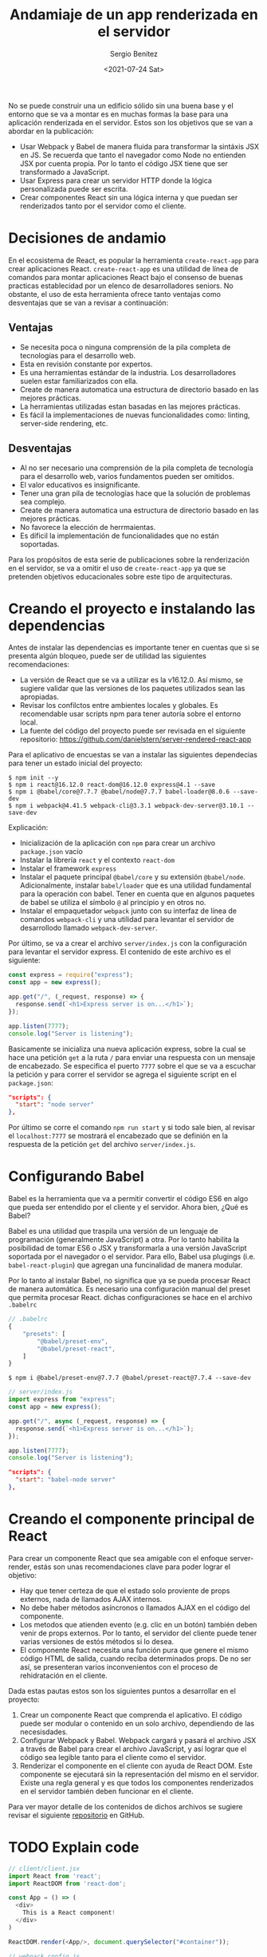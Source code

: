#+TITLE: Andamiaje de un app renderizada en el servidor
#+DESCRIPTION: Serie para explicar el concepto de server rendering en react
#+AUTHOR: Sergio Benítez
#+DATE:<2021-07-24 Sat>
#+STARTUP: fold
#+HUGO_BASE_DIR: ~/Development/suabochica-blog/
#+HUGO_SECTION: /post
#+HUGO_WEIGHT: auto
#+HUGO_AUTO_SET_LASTMOD: t

No se puede construir una un edificio sólido sin una buena base y el entorno que se va a montar es en muchas formas la base para una aplicación renderizada en el servidor. Estos son los objetivos que se van a abordar en la publicación:

- Usar Webpack y Babel de manera fluida para transformar la sintáxis JSX en JS. Se recuerda que tanto el navegador como Node no entienden JSX por cuenta propia. Por lo tanto el código JSX tiene que ser transformado a JavaScript.
- Usar Express para crear un servidor HTTP donde la lógica personalizada puede ser escrita.
- Crear componentes React sin una lógica interna y que puedan ser renderizados tanto por el servidor como el cliente.

* Decisiones de andamio
En el ecosistema de React, es popular la herramienta ~create-react-app~ para crear aplicaciones React. ~create-react-app~ es una utilidad de línea de comandos para montar aplicaciones React bajo el consenso de buenas practicas establecidad por un elenco de desarrolladores seniors. No obstante, el uso de esta herramienta ofrece tanto ventajas como desventajas que se van a revisar a continuación:

** Ventajas
- Se necesita poca o ninguna comprensión de la pila completa de tecnologías para el desarrollo web.
- Esta en revisión constante por expertos.
- Es una herramientas estándar de la industria. Los desarrolladores suelen estar familiarizados con ella.
- Create de manera automatica una estructura de directorio basado en las mejores prácticas.
- La herramientas utilizadas estan basadas en las mejores prácticas.
- Es fácil la implementaciones de nuevas funcionalidades como: linting, server-side rendering, etc.

** Desventajas
- Al no ser necesario una comprensión de la pila completa de tecnología para el desarrollo web, varios fundamentos pueden ser omitidos.
- El valor educativos es insignificante.
- Tener una gran pila de tecnologías hace que la solución de problemas sea complejo.
- Create de manera automatica una estructura de directorio basado en las mejores prácticas.
- No favorece la elección de herrmaientas.
- Es díficil la implementación de funcionalidades que no están soportadas.

Para los propósitos de esta serie de publicaciones sobre la renderización en el servidor, se va a omitir el uso de ~create-react-app~ ya que se pretenden objetivos educacionales sobre este tipo de arquitecturas.

* Creando el proyecto e instalando las dependencias

Antes de instalar las dependencias es importante tener en cuentas que si se presenta algún bloqueo, puede ser de utilidad las siguientes recomendaciones:

- La versión de React que se va a utilizar es la v16.12.0. Así mismo, se sugiere validar que las versiones de los paquetes utilizados sean las apropiadas.
- Revisar los confilctos entre ambientes locales y globales. Es recomendable usar scripts npm para tener autoría sobre el entorno local.
- La fuente del código del proyecto puede ser revisada en el siguiente repositorio: https://github.com/danielstern/server-rendered-react-app

Para el aplicativo de encuestas se van a instalar las siguientes dependecias para tener un estado inicial del proyecto:

#+begin_src
$ npm init --y
$ npm i react@16.12.0 react-dom@16.12.0 express@4.1 --save
$ npm i @babel/core@7.7.7 @babel/node@7.7.7 babel-loader@8.0.6 --save-dev
$ npm i webpack@4.41.5 webpack-cli@3.3.1 webpack-dev-server@3.10.1 --save-dev
#+end_src

Explicación:
- Inicialización de la aplicación con ~npm~ para crear un archivo ~package.json~ vacío
- Instalar la librería ~react~ y el contexto ~react-dom~
- Instalar el framework ~express~
- Instalar el paquete principal ~@babel/core~ y su extensión ~@babel/node~. Adicionalmente, instalar ~babel/loader~ que es una utilidad fundamental para la operación con babel. Tener en cuenta que en algunos paquetes de babel se utiliza el símbolo ~@~ al principio y en otros no.
- Instalar el empaquetador ~webpack~ junto con su interfaz de línea de comandos ~webpack-cli~ y una utilidad para levantar el servidor de desarrollodo llamado ~webpack-dev-server~.

Por último, se va a crear el archivo ~server/index.js~ con la configuración para levantar el servidor express. El contenido de este archivo es el siguiente:

#+begin_src js
const express = require("express");
const app = new express();

app.get("/", (_request, response) => {
  response.send(`<h1>Express server is on...</h1>`);
});

app.listen(7777);
console.log("Server is listening");
#+end_src

Basicamente se inicializa una nueva aplicación express, sobre la cual se hace una petición ~get~ a la ruta ~/~ para enviar una respuesta con un mensaje de encabezado. Se especifica el puerto ~7777~ sobre el que se va a escuchar la petición y para correr el servidor se agrega el siguiente script en el ~package.json~:

#+begin_src json
"scripts": {
  "start": "node server"
},
#+end_src

Por último se corre el comando ~npm run start~ y si todo sale bien, al revisar el ~localhost:7777~ se mostrará el encabezado que se definión en la respuesta de la petición ~get~ del archivo ~server/index.js~.

* Configurando Babel

Babel es la herramienta que va a permitir convertir el código ES6 en algo que pueda ser entendido por el cliente y el servidor. Ahora bien, ¿Qué es Babel?

Babel es una utilidad que traspila una versión de un lenguaje de programación (generalmente JavaScript) a otra. Por lo tanto habilita la posibilidad de tomar ES6 o JSX y transformarla a una versión JavaScript soportada por el navegador o el servidor. Para ello, Babel usa plugings (i.e. ~babel-react-plugin~) que agregan una funcinalidad de manera modular.

Por lo tanto al instalar Babel, no significa que ya se pueda procesar React de manera automática. Es necesario una configuración manual del preset que permita procesar React. dichas configuraciones se hace en el archivo ~.babelrc~

#+begin_src js
// .babelrc
{
    "presets": [
        "@babel/preset-env",
        "@babel/preset-react",
    ]
}
#+end_src

#+begin_src
$ npm i @babel/preset-env@7.7.7 @babel/preset-react@7.7.4 --save-dev
#+end_src

#+begin_src js
// server/index.js
import express from "express";
const app = new express();

app.get("/", async (_request, response) => {
  response.send(`<h1>Express server is on...</h1>`);
});

app.listen(7777);
console.log("Server is listening");
#+end_src

#+begin_src json
"scripts": {
  "start": "babel-node server"
},
#+end_src

* Creando el componente principal de React

Para crear un componente React que sea amigable con el enfoque server-render, estás son unas recomendaciones clave para poder lograr el objetivo:

- Hay que tener certeza de que el estado solo proviente de props externos, nada de llamados AJAX internos.
- No debe haber métodos asíncronos o llamados AJAX en el código del componente.
- Los metodos que atienden evento (e.g. clic en un botón) también deben venir de props externos. Por lo tanto, el servidor del cliente puede tener varias versiones de estós métodos si lo desea.
- El componente React necesita una función pura que genere el mismo código HTML de salida, cuando reciba determinados props. De no ser así, se presenteran varios inconvenientos con el proceso de rehidratación en el cliente.

Dada estas pautas estos son los siguientes puntos a desarrollar en el proyecto:
1. Crear un componente React que comprenda el aplicativo. El código puede ser modular o contenido en un solo archivo, dependiendo de las necesisdades.
2. Configurar Webpack y Babel. Webpack cargará y pasará el archivo JSX a través de Babel para crear el archivo JavaScript, y así lograr que el código sea legible tanto para el cliente como el servidor.
3. Renderizar el componente en el cliente con ayuda de React DOM. Este componente se ejecutará sin la representación del mismo en el servidor. Existe una regla general y es que todos los componentes renderizados en el servidor también deben funcionar en el cliente.

Para ver mayor detalle de los contenidos de dichos archivos se sugiere revisar el siguiente [[https://github.com/suabochica/server-rendered-poll-app][repositorio]] en GitHub.

* TODO Explain code
#+begin_src js
// client/client.jsx
import React from 'react';
import ReactDOM from 'react-dom';

const App = () => (
  <div>
    This is a React component!
  </div>
)

ReactDOM.render(<App/>, document.querySelector("#container"));
#+end_src

#+begin_src js
// webpack.config.js
const { resolve } = require("path");

module.exports = {
  mode: "development",
  entry: {
    client: "./client/client.jsx",
  },
  output: {
    filename: "[name].js",
  },
  resolve: {
    extensions: ["js", "jsx"],
  },
  module: {
    rules: [
      {
        test: /\.jsx?$/,
        exclude: /(node_modules)/,
        use: {
          loader: "babel-loader",
          options: {
            presets: ["@babel/preset-env", "@babel/preset-react"],
          },
        },
      },
    ],
  },
};
#+end_src

#+begin_src js
// server/index.js
import express from "express";
import { readFileSync } from "fs";

const app = new express();

app.use(express.static("dist"));
app.get("/", async (_request, response) => {
  const index = readFileSync("public/index.html", "utf8");
  // response.send(`<h1>Express server is on...</h1>`);
});

app.listen(7777);
console.log("Server is listening");
#+end_src

#+begin_src html
<html>
  <body>
    <div id="container">
      React component code goes here
    </div>
    <script src="client.js"></script>
  </body>
</html>
#+end_src

* Recapitulación

En esta publicación se pueden resumir los siguientes puntos. Para crear el andamio de un entorno de desarrollo para una aplicación server-render se puede tener una alternativa aútomatica o manual:

- El andamio automático parte del uso de Create React App, una herramienta que recopila las mejores prácticas para un desarrollo de un aplicativo React.
- El andamio manual tiene su base en herramientas como Babel, Express y Webpack permitiendo mayor control del entorno de desarrollo.


Complementando el enfoque manual, Babel es utilizado para convertir archivos JSX en archivos JavaScript que puedan ser legibles tanto para el navegador como por el servidor. en la misma línea, Webpack crea una versión de la aplicación en un solo archivo JavaScript.

Por último, se pudo observar que los componentes React aceptan propiedades externas que generan HTML puro.
